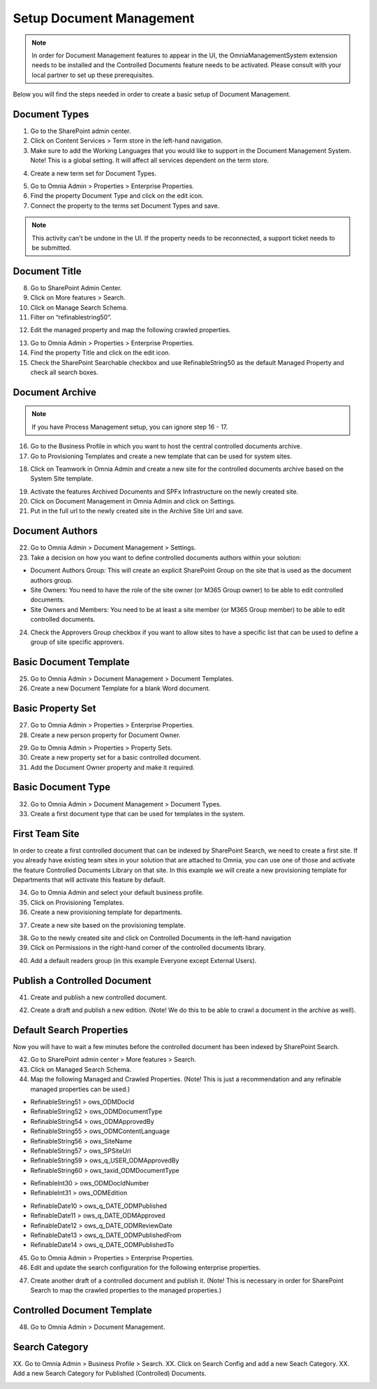 Setup Document Management
===========================================

.. note:: In order for Document Management features to appear in the UI, the OmniaManagementSystem extension needs to be installed and the Controlled Documents feature needs to be activated. Please consult with your local partner to set up these prerequisites.

Below you will find the steps needed in order to create a basic setup of Document Management.

Document Types
-------------------------------------------

1. Go to the SharePoint admin center.
2. Click on Content Services > Term store in the left-hand navigation.
3. Make sure to add the Working Languages that you would like to support in the Document Management System. Note! This is a global setting. It will affect all services dependent on the term store.

.. image:: termstore-workinglanguages.png

4. Create a new term set for Document Types.

.. image:: documenttypes.png

5. Go to Omnia Admin > Properties > Enterprise Properties.
6. Find the property Document Type and click on the edit icon.
7. Connect the property to the terms set Document Types and save.

.. image:: documenttypes2.png

.. note:: This activity can't be undone in the UI. If the property needs to be reconnected, a support ticket needs to be submitted.

Document Title
-------------------------------------------

8. Go to SharePoint Admin Center.
9. Click on More features > Search.
10. Click on Manage Search Schema.
11. Filter on “refinablestring50”.

.. image:: refinablestring50.png

12. Edit the managed property and map the following crawled properties.

.. image:: refinablestring50mapping.png

13. Go to Omnia Admin > Properties > Enterprise Properties.
14. Find the property Title and click on the edit icon.
15. Check the SharePoint Searchable checkbox and use RefinableString50 as the default Managed Property and check all search boxes.

.. image:: edittitle-refinablestring50.png

Document Archive
-------------------------------------------

.. note:: If you have Process Management setup, you can ignore step 16 - 17.

16. Go to the Business Profile in which you want to host the central controlled documents archive.
17. Go to Provisioning Templates and create a new template that can be used for system sites.

.. image:: provisioningtemplate-system.png

18. Click on Teamwork in Omnia Admin and create a new site for the controlled documents archive based on the System Site template.

.. image:: controlleddocuments-archive.png

19. Activate the features Archived Documents and SPFx Infrastructure on the newly created site.
20. Click on Document Management in Omnia Admin and click on Settings.
21. Put in the full url to the newly created site in the Archive Site Url and save.


Document Authors
-------------------------------------------

22. Go to Omnia Admin > Document Management > Settings.
23. Take a decision on how you want to define controlled documents authors within your solution:

* Document Authors Group: This will create an explicit SharePoint Group on the site that is used as the document authors group.
* Site Owners: You need to have the role of the site owner (or M365 Group owner) to be able to edit controlled documents.
* Site Owners and Members: You need to be at least a site member (or M365 Group member) to be able to edit controlled documents.

24. Check the Approvers Group checkbox if you want to allow sites to have a specific list that can be used to define a group of site specific approvers.

.. image:: settings-provisioning-controlleddocs.png

Basic Document Template
-------------------------------------------

25. Go to Omnia Admin > Document Management > Document Templates.
26. Create a new Document Template for a blank Word document.

.. image:: blank-word-document-template.png

Basic Property Set
--------------------------------------------

27. Go to Omnia Admin > Properties > Enterprise Properties.
28. Create a new person property for Document Owner.

.. image:: add-property-documentowner.png

29. Go to Omnia Admin > Properties > Property Sets.
30. Create a new property set for a basic controlled document.
31. Add the Document Owner property and make it required.

.. image:: controlleddocument-propertyset.png

Basic Document Type
--------------------------------------------

32. Go to Omnia Admin > Document Management > Document Types.
33. Create a first document type that can be used for templates in the system.

.. image:: create-documenttype-general.png

.. image:: create-documenttype-publish.png

.. image:: create-documenttype-review.png

.. image:: create-documenttype-archive.png

First Team Site
--------------------------------------------

In order to create a first controlled document that can be indexed by SharePoint Search, we need to create a first site. If you already have existing team sites in your solution that are attached to Omnia, you can use one of those and activate the feature Controlled Documents Library on that site. In this example we will create a new provisioning template for Departments that will activate this feature by default.

34. Go to Omnia Admin and select your default business profile.
35. Click on Provisioning Templates.
36. Create a new provisioning template for departments.

.. image:: add-provisioningtemplate-department-step1.png

.. image:: add-provisioningtemplate-department-step2.png

.. image:: add-provisioningtemplate-department-step3.png

.. image:: add-provisioningtemplate-department-step4.png

37. Create a new site based on the provisioning template.

.. image:: create-department-step1.png

.. image:: create-department-step2.png

38. Go to the newly created site and click on Controlled Documents in the left-hand navigation
39. Click on Permissions in the right-hand corner of the controlled documents library.

.. image:: controlled-documents-permissions.png

40. Add a default readers group (in this example Everyone except External Users).

.. image:: controlled-documents-permissions2.png


Publish a Controlled Document
--------------------------------------------

41. Create and publish a new controlled document.

.. image:: published-controlleddocument.png

42. Create a draft and publish a new edition. (Note! We do this to be able to crawl a document in the archive as well).

Default Search Properties
--------------------------------------------

Now you will have to wait a few minutes before the controlled document has been indexed by SharePoint Search.

42. Go to SharePoint admin center > More features > Search.
43. Click on Managed Search Schema.
44. Map the following Managed and Crawled Properties. (Note! This is just a recommendation and any refinable managed properties can be used.)

- RefinableString51 > ows_ODMDocId
- RefinableString52 > ows_ODMDocumentType
- RefinableString54 > ows_ODMApprovedBy
- RefinableString55 > ows_ODMContentLanguage
- RefinableString56 > ows_SiteName
- RefinableString57 > ows_SPSiteUrl
- RefinableString59 > ows_q_USER_ODMApprovedBy
- RefinableString60 > ows_taxid_ODMDocumentType

.. image:: search-refinablestrings.png

- RefinableInt30 > ows_ODMDocIdNumber
- RefinableInt31 > ows_ODMEdition

.. image:: search-refinableints.png

- RefinableDate10 > ows_q_DATE_ODMPublished
- RefinableDate11 > ows_q_DATE_ODMApproved
- RefinableDate12 > ows_q_DATE_ODMReviewDate
- RefinableDate13 > ows_q_DATE_ODMPublishedFrom
- RefinableDate14 > ows_q_DATE_ODMPublishedTo

.. image:: search-refinabledates.png

45. Go to Omnia Admin > Properties > Enterprise Properties.
46. Edit and update the search configuration for the following enterprise properties.

.. image:: property-approvedby.png
.. image:: property-documentid.png
.. image:: property-documenttype.png
.. image:: property-edition.png
.. image:: property-published.png
.. image:: property-reviewdate.png

47. Create another draft of a controlled document and publish it. (Note! This is necessary in order for SharePoint Search to map the crawled properties to the managed properties.)

Controlled Document Template
--------------------------------------------

48. Go to Omnia Admin > Document Management.

Search Category
--------------------------------------------

XX. Go to Omnia Admin > Business Profile > Search.
XX. Click on Search Config and add a new Seach Category.
XX. Add a new Search Category for Published (Controlled) Documents.

.. image:: create-search-category-1.png

.. image:: create-search-category-2.png

 
